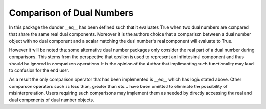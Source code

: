 Comparison of Dual Numbers
=====================================

In this package the dunder __eq__ has been defined such that it evaluates True when two dual numbers are compared that share the same
real dual components.  Moreover it is the authors choice that a comparison between a dual number object with no 
dual component and a scalar matching the dual number's real component will  evaluate to True.

However it will be noted that some alternative dual number packages only consider the real part of a dual number during comparisons.
This stems from the perspective that epsilon is used to represent an infintesimal component and thus should be ignored in comparison operations.
It is the opinion of the Author that implimenting such functionality may lead to confusion for the end user.

As a result the only comparison operator that has been implemented is __eq__ which has logic stated above. Other comparson operators such as less than, greater
than etc... have been omiitted to eliminate the possibility of misinterpretation. Users requiring such comparisons may implement them as needed by directly accessing the real and dual components of dual number objects.